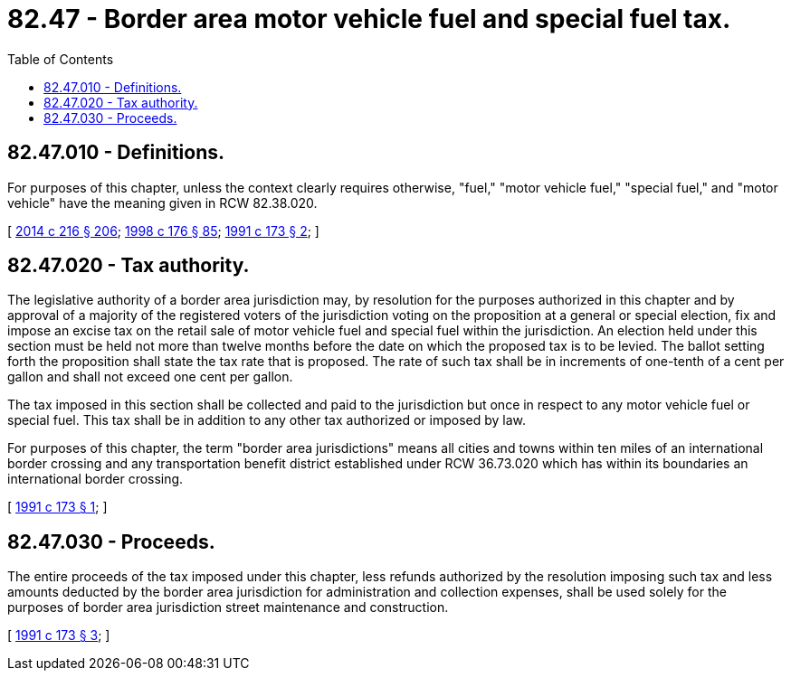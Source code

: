 = 82.47 - Border area motor vehicle fuel and special fuel tax.
:toc:

== 82.47.010 - Definitions.
For purposes of this chapter, unless the context clearly requires otherwise, "fuel," "motor vehicle fuel," "special fuel," and "motor vehicle" have the meaning given in RCW 82.38.020.

[ http://lawfilesext.leg.wa.gov/biennium/2013-14/Pdf/Bills/Session%20Laws/Senate/6440-S.SL.pdf?cite=2014%20c%20216%20§%20206[2014 c 216 § 206]; http://lawfilesext.leg.wa.gov/biennium/1997-98/Pdf/Bills/Session%20Laws/House/2659-S.SL.pdf?cite=1998%20c%20176%20§%2085[1998 c 176 § 85]; http://lawfilesext.leg.wa.gov/biennium/1991-92/Pdf/Bills/Session%20Laws/House/1342-S.SL.pdf?cite=1991%20c%20173%20§%202[1991 c 173 § 2]; ]

== 82.47.020 - Tax authority.
The legislative authority of a border area jurisdiction may, by resolution for the purposes authorized in this chapter and by approval of a majority of the registered voters of the jurisdiction voting on the proposition at a general or special election, fix and impose an excise tax on the retail sale of motor vehicle fuel and special fuel within the jurisdiction. An election held under this section must be held not more than twelve months before the date on which the proposed tax is to be levied. The ballot setting forth the proposition shall state the tax rate that is proposed. The rate of such tax shall be in increments of one-tenth of a cent per gallon and shall not exceed one cent per gallon.

The tax imposed in this section shall be collected and paid to the jurisdiction but once in respect to any motor vehicle fuel or special fuel. This tax shall be in addition to any other tax authorized or imposed by law.

For purposes of this chapter, the term "border area jurisdictions" means all cities and towns within ten miles of an international border crossing and any transportation benefit district established under RCW 36.73.020 which has within its boundaries an international border crossing.

[ http://lawfilesext.leg.wa.gov/biennium/1991-92/Pdf/Bills/Session%20Laws/House/1342-S.SL.pdf?cite=1991%20c%20173%20§%201[1991 c 173 § 1]; ]

== 82.47.030 - Proceeds.
The entire proceeds of the tax imposed under this chapter, less refunds authorized by the resolution imposing such tax and less amounts deducted by the border area jurisdiction for administration and collection expenses, shall be used solely for the purposes of border area jurisdiction street maintenance and construction.

[ http://lawfilesext.leg.wa.gov/biennium/1991-92/Pdf/Bills/Session%20Laws/House/1342-S.SL.pdf?cite=1991%20c%20173%20§%203[1991 c 173 § 3]; ]


